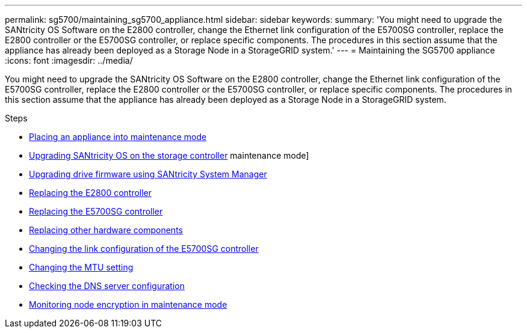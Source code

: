 ---
permalink: sg5700/maintaining_sg5700_appliance.html
sidebar: sidebar
keywords:
summary: 'You might need to upgrade the SANtricity OS Software on the E2800 controller, change the Ethernet link configuration of the E5700SG controller, replace the E2800 controller or the E5700SG controller, or replace specific components. The procedures in this section assume that the appliance has already been deployed as a Storage Node in a StorageGRID system.'
---
= Maintaining the SG5700 appliance
:icons: font
:imagesdir: ../media/

[.lead]
You might need to upgrade the SANtricity OS Software on the E2800 controller, change the Ethernet link configuration of the E5700SG controller, replace the E2800 controller or the E5700SG controller, or replace specific components. The procedures in this section assume that the appliance has already been deployed as a Storage Node in a StorageGRID system.

.Steps

* xref:placing_appliance_into_maintenance_mode.adoc[Placing an appliance into maintenance mode]
* xref:upgrading_santricity_os_on_storage_controller.adoc[Upgrading SANtricity OS on the storage controller]
maintenance mode]
* xref:upgrading_drive_firmware_using_santricity_system_manager.adoc[Upgrading drive firmware using SANtricity System Manager]
* xref:replacing_e2800_controller.adoc[Replacing the E2800 controller]
* xref:replacing_e5700sg_controller.adoc[Replacing the E5700SG controller]
* xref:replacing_other_hardware_components_sg5700.adoc[Replacing other hardware components]
* xref:changing_link_configuration_of_e5700sg_controller.adoc[Changing the link configuration of the E5700SG controller]
* xref:changing_mtu_setting.adoc[Changing the MTU setting]
* xref:checking_dns_server_configuration.adoc[Checking the DNS server configuration]
* xref:monitoring_node_encryption_in_maintenance_mode.adoc[Monitoring node encryption in maintenance mode]
